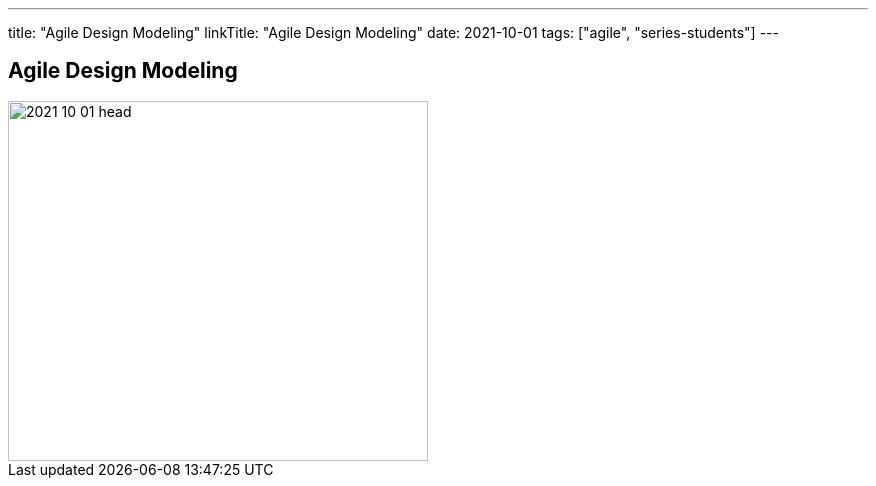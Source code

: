 ---
title: "Agile Design Modeling"
linkTitle: "Agile Design Modeling"
date: 2021-10-01
tags: ["agile", "series-students"]
---

== Agile Design Modeling
:author: Marcel Baumann
:email: <marcel.baumann@tangly.net>
:homepage: https://www.tangly.net/
:company: https://www.tangly.net/[tangly llc]
:copyright: CC-BY-SA 4.0

image::2021-10-01-head.jpg[width=420, height=360, role=left]
